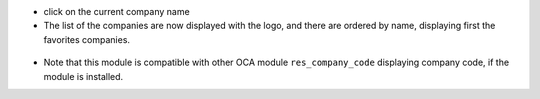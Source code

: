 * click on the current company name

* The list of the companies are now displayed with the logo, and there are ordered by name, displaying
  first the favorites companies.

.. figure:: ../static/description/company_menu.png


* Note that this module is compatible with other OCA module ``res_company_code`` displaying company code,
  if the module is installed.
